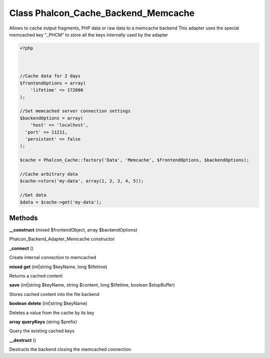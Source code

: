 Class **Phalcon_Cache_Backend_Memcache**
========================================

Allows to cache output fragments, PHP data or raw data to a memcache backend   This adapter uses the special memcached key "_PHCM" to store all the keys internally used by the adapter  

.. code-block:: php

    <?php

    
    
    //Cache data for 2 days
    $frontendOptions = array(
    	'lifetime' => 172800
    );
    
    //Set memcached server connection settings
    $backendOptions = array(
    	'host' => 'localhost',
      'port' => 11211,
      'persistent' => false
    );
    
    $cache = Phalcon_Cache::factory('Data', 'Memcache', $frontendOptions, $backendOptions);
    
    //Cache arbitrary data
    $cache->store('my-data', array(1, 2, 3, 4, 5));
    
    //Get data
    $data = $cache->get('my-data');

Methods
---------

**__construct** (mixed $frontendObject, array $backendOptions)

Phalcon_Backend_Adapter_Memcache constructor

**_connect** ()

Create internal connection to memcached

**mixed** **get** (int|string $keyName, long $lifetime)

Returns a cached content

**save** (int|string $keyName, string $content, long $lifetime, boolean $stopBuffer)

Stores cached content into the file backend

**boolean** **delete** (int|string $keyName)

Deletes a value from the cache by its key

**array** **queryKeys** (string $prefix)

Query the existing cached keys

**__destruct** ()

Destructs the backend closing the memcached connection

